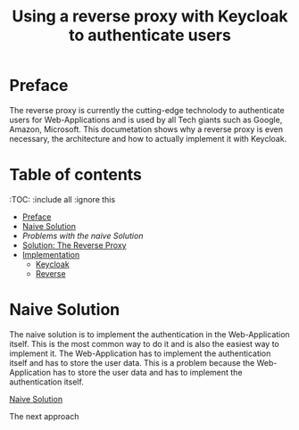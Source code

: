 #+TITLE: Using a reverse proxy with Keycloak to authenticate users
#+PROPERTY: header-args:emacs-lisp :tangle .ecams.d/init.el
#+STARTUP: inlineimages

* Preface

The reverse proxy is currently the cutting-edge technolody to authenticate users for Web-Applications and is used by all Tech giants such as Google, Amazon, Microsoft.
This documetation shows why a reverse proxy is even necessary, the architecture and how to actually implement it with Keycloak.

* Table of contents
:PROPPERTIES:
:TOC:      :include all :ignore this
:END:
:CONTENTS:
- [[#preface][Preface]]
- [[#naive-solution][Naive Solution]]
- [[problems-with-the-naive-solution][Problems with the naive Solution]]
- [[#Solution-the-reverse-proxy][Solution: The Reverse Proxy]]
- [[#implementaion][Implementation]]
  - [[#keycloak][Keycloak]]
  - [[#reverse-proxy][Reverse]]
:END: 

* Naive Solution

The naive solution is to implement the authentication in the Web-Application itself. This is the most common way to do it and is also the easiest way to implement it. 
The Web-Application has to implement the authentication itself and has to store the user data. This is a problem because the Web-Application has to store the user data and has to implement the authentication itself.

#+CAPTION: Naive Solution
#+MAME: naive-solution
[[./images/naive-solution.png][Naive Solution]]

The next approach





